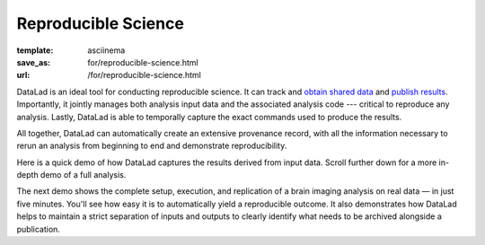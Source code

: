Reproducible Science
********************
:template: asciinema
:save_as: for/reproducible-science.html
:url: /for/reproducible-science.html

DataLad is an ideal tool for conducting reproducible science. It can track and
`obtain shared data <#for-data-consumers>`__ and `publish results
<#data-sharing>`__. Importantly, it jointly manages both analysis input
data and the associated analysis code --- critical to reproduce any analysis.
Lastly, DataLad is able to temporally capture the exact commands used to
produce the results.

All together, DataLad can automatically create an extensive provenance record,
with all the information necessary to rerun an analysis from beginning to end
and demonstrate reproducibility.

Here is a quick demo of how DataLad captures the results derived from input
data. Scroll further down for a more in-depth demo of a full analysis.

.. raw:: html

    <asciinema-player src="/asciicast/simple_provenance_tracking.json" cols="80" rows="24" poster="npt:94"></asciinema-player>
    <div class='dl-cast-script'><a href="/asciicast/simple_provenance_tracking.sh">Get the script for this demo</a></div>

The next demo shows the complete setup, execution, and replication of a brain
imaging analysis on real data — in just five minutes. You'll see how easy it is
to automatically yield a reproducible outcome. It also demonstrates how DataLad
helps to maintain a strict separation of inputs and outputs to clearly identify
what needs to be archived alongside a publication.

.. raw:: html

    <asciinema-player src="/asciicast/reproducible_analysis.json" cols="80" rows="24" poster="npt:210"></asciinema-player>
    <div class='dl-cast-script'><a href="/asciicast/reproducible_analysis.sh">Get the script for this demo</a></div>
